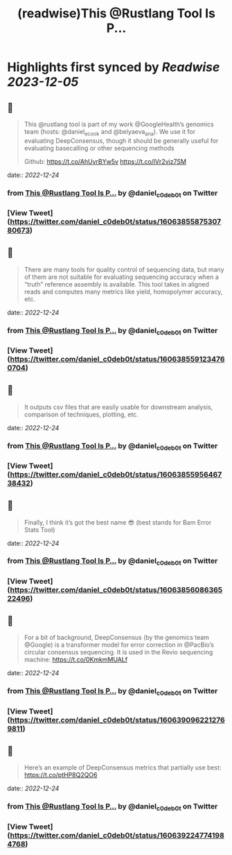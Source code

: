 :PROPERTIES:
:title: (readwise)This @Rustlang Tool Is P...
:END:

:PROPERTIES:
:author: [[daniel_c0deb0t on Twitter]]
:full-title: "This @Rustlang Tool Is P..."
:category: [[tweets]]
:url: https://twitter.com/daniel_c0deb0t/status/1606385587530780673
:image-url: https://pbs.twimg.com/profile_images/1177466505618833409/bW76wIW6.jpg
:END:

* Highlights first synced by [[Readwise]] [[2023-12-05]]
** 📌
#+BEGIN_QUOTE
This @rustlang tool is part of my work @GoogleHealth’s genomics team (hosts: @daniel_e_cook and @belyaeva_ana). We use it for evaluating DeepConsensus, though it should be generally useful for evaluating basecalling or other sequencing methods

Github: https://t.co/AhUvrBYw5v https://t.co/lVr2vjz7SM 
#+END_QUOTE
    date:: [[2022-12-24]]
*** from _This @Rustlang Tool Is P..._ by @daniel_c0deb0t on Twitter
*** [View Tweet](https://twitter.com/daniel_c0deb0t/status/1606385587530780673)
** 📌
#+BEGIN_QUOTE
There are many tools for quality control of sequencing data, but many of them are not suitable for evaluating sequencing accuracy when a “truth” reference assembly is available. This tool takes in aligned reads and computes many metrics like yield, homopolymer accuracy, etc. 
#+END_QUOTE
    date:: [[2022-12-24]]
*** from _This @Rustlang Tool Is P..._ by @daniel_c0deb0t on Twitter
*** [View Tweet](https://twitter.com/daniel_c0deb0t/status/1606385591234760704)
** 📌
#+BEGIN_QUOTE
It outputs csv files that are easily usable for downstream analysis, comparison of techniques, plotting, etc. 
#+END_QUOTE
    date:: [[2022-12-24]]
*** from _This @Rustlang Tool Is P..._ by @daniel_c0deb0t on Twitter
*** [View Tweet](https://twitter.com/daniel_c0deb0t/status/1606385595646738432)
** 📌
#+BEGIN_QUOTE
Finally, I think it’s got the best name 😎 (best stands for Bam Error Stats Tool) 
#+END_QUOTE
    date:: [[2022-12-24]]
*** from _This @Rustlang Tool Is P..._ by @daniel_c0deb0t on Twitter
*** [View Tweet](https://twitter.com/daniel_c0deb0t/status/1606385608636522496)
** 📌
#+BEGIN_QUOTE
For a bit of background, DeepConsensus (by the genomics team @Google) is a transformer model for error correction in @PacBio’s circular consensus sequencing. It is used in the Revio sequencing machine: https://t.co/0KmkmMUALf 
#+END_QUOTE
    date:: [[2022-12-24]]
*** from _This @Rustlang Tool Is P..._ by @daniel_c0deb0t on Twitter
*** [View Tweet](https://twitter.com/daniel_c0deb0t/status/1606390962212769811)
** 📌
#+BEGIN_QUOTE
Here’s an example of DeepConsensus metrics that partially use best: https://t.co/ptHP8Q2QO6 
#+END_QUOTE
    date:: [[2022-12-24]]
*** from _This @Rustlang Tool Is P..._ by @daniel_c0deb0t on Twitter
*** [View Tweet](https://twitter.com/daniel_c0deb0t/status/1606392247741984768)